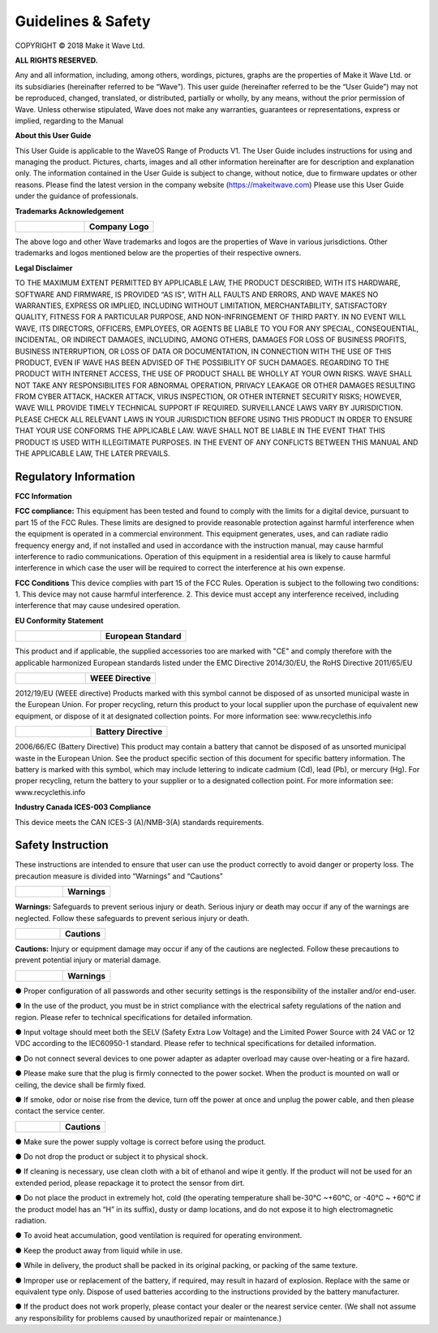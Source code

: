 Guidelines & Safety
=====================

COPYRIGHT © 2018 Make it Wave Ltd. 

**ALL RIGHTS RESERVED.**

Any and all information, including, among others, wordings, pictures, graphs are the properties of Make it Wave Ltd. or its subsidiaries (hereinafter referred to be “Wave”). This user guide (hereinafter referred to be the “User Guide”) may not be reproduced, changed, translated, or distributed, partially or wholly, by any means, without the prior permission of Wave. Unless otherwise stipulated, Wave does not make any warranties, guarantees or representations, express or implied, regarding to the Manual

**About this User Guide**

This User Guide is applicable to the WaveOS Range of Products V1. 
The User Guide includes instructions for using and managing the product. Pictures, charts, images and all other information hereinafter are for description and explanation only. The information contained in the User Guide is subject to change, without notice, due to firmware updates or other reasons. Please find the latest version in the company website (https://makeitwave.com)
Please use this User Guide under the guidance of professionals. 

**Trademarks Acknowledgement**

.. list-table:: 
   :widths: 50 50
   :header-rows: 0

   * - .. image::	images/logo.png
     - **Company Logo**  

The above logo and other Wave trademarks and logos are the properties of Wave in various jurisdictions. Other trademarks and logos mentioned below are the properties of their respective owners. 

**Legal Disclaimer**

TO THE MAXIMUM EXTENT PERMITTED BY APPLICABLE LAW, THE PRODUCT DESCRIBED, WITH ITS HARDWARE, SOFTWARE AND FIRMWARE, IS PROVIDED “AS IS”, WITH ALL FAULTS AND ERRORS, AND WAVE MAKES NO WARRANTIES, EXPRESS OR IMPLIED, INCLUDING WITHOUT LIMITATION, MERCHANTABILITY, SATISFACTORY QUALITY, FITNESS FOR A PARTICULAR PURPOSE, AND NON-INFRINGEMENT OF THIRD PARTY. IN NO EVENT WILL WAVE, ITS DIRECTORS, OFFICERS, EMPLOYEES, OR AGENTS BE LIABLE TO YOU FOR ANY SPECIAL, CONSEQUENTIAL, INCIDENTAL, OR INDIRECT DAMAGES, INCLUDING, AMONG OTHERS, DAMAGES FOR LOSS OF BUSINESS PROFITS, BUSINESS INTERRUPTION, OR LOSS OF DATA OR DOCUMENTATION, IN CONNECTION WITH THE USE OF THIS PRODUCT, EVEN IF WAVE HAS BEEN ADVISED OF THE POSSIBILITY OF SUCH DAMAGES. 
REGARDING TO THE PRODUCT WITH INTERNET ACCESS, THE USE OF PRODUCT SHALL BE WHOLLY AT YOUR OWN RISKS. WAVE SHALL NOT TAKE ANY RESPONSIBILITES FOR ABNORMAL OPERATION, PRIVACY LEAKAGE OR OTHER DAMAGES RESULTING FROM CYBER ATTACK, HACKER ATTACK, VIRUS INSPECTION, OR OTHER INTERNET SECURITY RISKS; HOWEVER, WAVE WILL PROVIDE TIMELY TECHNICAL SUPPORT IF REQUIRED.  
SURVEILLANCE LAWS VARY BY JURISDICTION. PLEASE CHECK ALL RELEVANT LAWS IN YOUR JURISDICTION BEFORE USING THIS PRODUCT IN ORDER TO ENSURE THAT YOUR USE CONFORMS THE APPLICABLE LAW. WAVE SHALL NOT BE LIABLE IN THE EVENT THAT THIS PRODUCT IS USED WITH ILLEGITIMATE PURPOSES.
IN THE EVENT OF ANY CONFLICTS BETWEEN THIS MANUAL AND THE APPLICABLE LAW, THE LATER PREVAILS. 


Regulatory Information
------------------------

**FCC Information**

**FCC compliance:** This equipment has been tested and found to comply with the limits for a digital device, pursuant to part 15 of the FCC Rules. These limits are designed to provide reasonable protection against harmful interference when the equipment is operated in a commercial environment. This equipment generates, uses, and can radiate radio frequency energy and, if not installed and used in accordance with the instruction manual, may cause harmful interference to radio communications. Operation of this equipment in a residential area is likely to cause harmful interference in which case the user will be required to correct the interference at his own expense. 

**FCC Conditions**
This device complies with part 15 of the FCC Rules. Operation is subject to the following two conditions: 1. This device may not cause harmful interference. 2. This device must accept any interference received, including interference that may cause undesired operation. 


**EU Conformity Statement**


.. list-table:: 
   :widths: 50 50
   :header-rows: 0

   * - .. image::	images/ce.png
     - **European Standard**

This product and if applicable, the supplied accessories too are marked with "CE" and comply therefore with the applicable harmonized European standards listed under the EMC Directive 2014/30/EU, the RoHS Directive 2011/65/EU   

	 
.. list-table:: 
   :widths: 50 50
   :header-rows: 0

   * - .. image::	images/norecycle.png
     - **WEEE Directive**


2012/19/EU (WEEE directive) Products marked with this symbol cannot be disposed of as unsorted municipal waste in the European Union. For proper recycling, return this product to your local supplier upon the purchase of equivalent new equipment, or dispose of it at designated collection points. For more information see: www.recyclethis.info 
	 
	 
.. list-table:: 
   :widths: 50 50
   :header-rows: 0

   * - .. image::	images/norecycle.png
     - **Battery Directive**


2006/66/EC (Battery Directive) This product may contain a battery that cannot be disposed of as unsorted municipal waste in the European Union. See the product specific section of this document for specific battery information. The battery is marked with this symbol, which may include lettering to indicate cadmium (Cd), lead (Pb), or mercury (Hg). For proper recycling, return the battery to your supplier or to a designated collection point. For more information see: www.recyclethis.info

**Industry Canada ICES-003 Compliance**

This device meets the CAN ICES-3 (A)/NMB-3(A) standards requirements. 

**Safety Instruction**
------------------------

These instructions are intended to ensure that user can use the product correctly to avoid danger or property loss.  
The precaution measure is divided into “Warnings” and “Cautions” 


.. list-table:: 
   :widths: 50 50
   :header-rows: 0

   * - .. image::	images/warning.png 
     - **Warnings**



**Warnings:** Safeguards to prevent serious injury or death. Serious injury or death may occur if any of the warnings are neglected. Follow these safeguards to prevent serious injury or death.  


.. list-table:: 
   :widths: 50 50
   :header-rows: 0

   * - .. image::	images/caution.png
     - 	**Cautions** 
   

**Cautions:** Injury or equipment damage may occur if any of the cautions are neglected. Follow these precautions to prevent potential injury or material damage. 

  
.. list-table:: 
   :widths: 50 50
   :header-rows: 0

   * - .. image::	images/warning.png   
     -   **Warnings**   


● Proper configuration of all passwords and other security settings is the responsibility of the installer and/or end-user.

● In the use of the product, you must be in strict compliance with the electrical safety regulations of the nation and region. Please refer to technical specifications for detailed information. 

● Input voltage should meet both the SELV (Safety Extra Low Voltage) and the Limited Power Source with 24 VAC or 12 VDC according to the IEC60950-1 standard. Please refer to technical specifications for detailed information. 

● Do not connect several devices to one power adapter as adapter overload may cause over-heating or a fire hazard.
 
● Please make sure that the plug is firmly connected to the power socket. When the product is mounted on wall or ceiling, the device shall be firmly fixed.  

● If smoke, odor or noise rise from the device, turn off the power at once and unplug the power cable, and then please contact the service center.

.. list-table:: 
   :widths: 50 50
   :header-rows: 0

   * - .. image::	images/caution.png    
     - **Cautions**   

	 

● Make sure the power supply voltage is correct before using the product. 

● Do not drop the product or subject it to physical shock. 

● If cleaning is necessary, use clean cloth with a bit of ethanol and wipe it gently. If the product will not be used for an extended period, please repackage it to protect the sensor from dirt.  

● Do not place the product in extremely hot, cold (the operating temperature shall be-30°C ~+60°C, or -40°C ~ +60°C if the product model has an “H” in its suffix), dusty or damp locations, and do not expose it to high electromagnetic radiation.  

● To avoid heat accumulation, good ventilation is required for operating environment.  

● Keep the product away from liquid while in use. 

● While in delivery, the product shall be packed in its original packing, or packing of the same texture. 

● Improper use or replacement of the battery, if required, may result in hazard of explosion. Replace with the same or equivalent type only. Dispose of used batteries according to the instructions provided by the battery manufacturer. 

● If the product does not work properly, please contact your dealer or the nearest service center. (We shall not assume any responsibility for problems caused by unauthorized repair or maintenance.) 



  